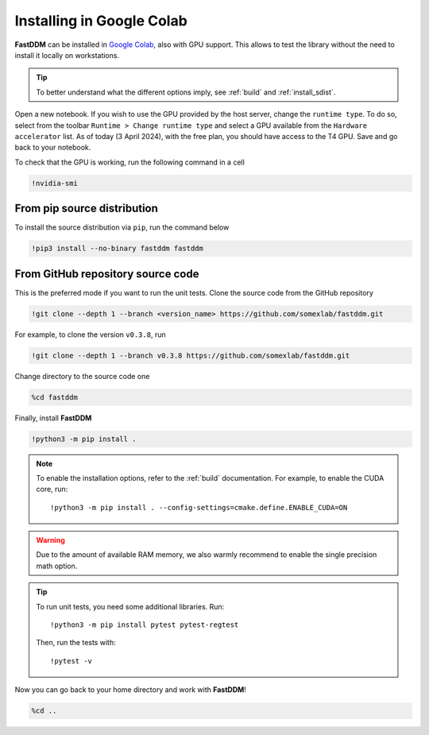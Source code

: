 .. Copyright (c) 2023-2023 University of Vienna, Enrico Lattuada, Fabian Krautgasser, and Roberto Cerbino.
.. Part of FastDDM, released under the GNU GPL-3.0 License.

Installing in Google Colab
==========================

**FastDDM** can be installed in `Google Colab <https://colab.research.google.com/>`_, also with GPU
support. This allows to test the library without the need to install it locally on workstations.

.. tip::

    To better understand what the different options imply, see :ref:`build` and
    :ref:`install_sdist`.

Open a new notebook.
If you wish to use the GPU provided by the host server, change the ``runtime type``.
To do so, select from the toolbar ``Runtime > Change runtime type`` and select a GPU available from
the ``Hardware accelerator`` list.
As of today (3 April 2024), with the free plan, you should have access to the T4 GPU.
Save and go back to your notebook.

To check that the GPU is working, run the following command in a cell

.. code-block:: bash

    !nvidia-smi

From pip source distribution
----------------------------

To install the source distribution via ``pip``, run the command below

.. code-block:: bash

    !pip3 install --no-binary fastddm fastddm

From GitHub repository source code
----------------------------------

This is the preferred mode if you want to run the unit tests.
Clone the source code from the GitHub repository

.. code-block:: bash

    !git clone --depth 1 --branch <version_name> https://github.com/somexlab/fastddm.git

For example, to clone the version ``v0.3.8``, run

.. code-block:: bash

    !git clone --depth 1 --branch v0.3.8 https://github.com/somexlab/fastddm.git

Change directory to the source code one

.. code-block:: bash

    %cd fastddm

Finally, install **FastDDM**

.. code-block:: bash

    !python3 -m pip install .

.. note::

    To enable the installation options, refer to the :ref:`build` documentation.
    For example, to enable the CUDA core, run::

        !python3 -m pip install . --config-settings=cmake.define.ENABLE_CUDA=ON

.. warning::

    Due to the amount of available RAM memory, we also warmly recommend to enable the single
    precision math option.

.. tip::

    To run unit tests, you need some additional libraries. Run::

      !python3 -m pip install pytest pytest-regtest

    Then, run the tests with::

      !pytest -v

Now you can go back to your home directory and work with **FastDDM**!

.. code-block:: bash

    %cd ..
